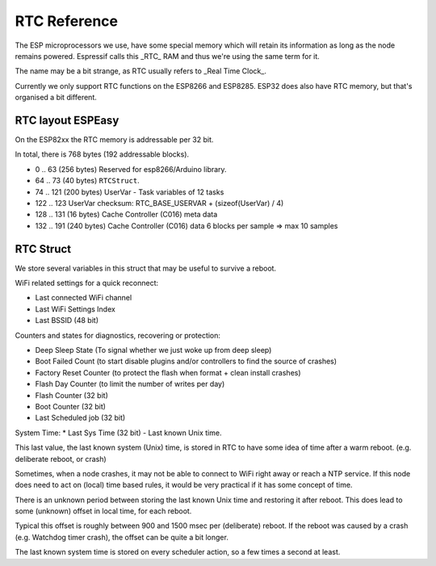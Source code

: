 RTC Reference
*************

The ESP microprocessors we use, have some special memory which will retain its information as long as the node remains powered.
Espressif calls this _RTC_ RAM and thus we're using the same term for it.

The name may be a bit strange, as RTC usually refers to _Real Time Clock_.

Currently we only support RTC functions on the ESP8266 and ESP8285.
ESP32 does also have RTC memory, but that's organised a bit different.


RTC layout ESPEasy
------------------

On the ESP82xx the RTC memory is addressable per 32 bit.

In total, there is 768 bytes (192 addressable blocks).


* 0 .. 63  (256 bytes) Reserved for esp8266/Arduino library.
* 64 .. 73 (40 bytes) ``RTCStruct``.
* 74 .. 121 (200 bytes) UserVar - Task variables of 12 tasks
* 122 .. 123 UserVar checksum:  RTC_BASE_USERVAR + (sizeof(UserVar) / 4)
* 128 .. 131 (16 bytes) Cache Controller (C016) meta data
* 132 .. 191 (240 bytes) Cache Controller (C016) data 6 blocks per sample => max 10 samples


RTC Struct
----------

We store several variables in this struct that may be useful to survive a reboot.

WiFi related settings for a quick reconnect:

* Last connected WiFi channel
* Last WiFi Settings Index
* Last BSSID (48 bit)

Counters and states for diagnostics, recovering or protection:

* Deep Sleep State (To signal whether we just woke up from deep sleep)
* Boot Failed Count (to start disable plugins and/or controllers to find the source of crashes)
* Factory Reset Counter  (to protect the flash when format + clean install crashes)
* Flash Day Counter (to limit the number of writes per day)
* Flash Counter (32 bit)
* Boot Counter (32 bit)
* Last Scheduled job (32 bit)

System Time:
* Last Sys Time (32 bit) - Last known Unix time.

This last value, the last known system (Unix) time, is stored in RTC to have some idea of time after a warm reboot. (e.g. deliberate reboot, or crash)

Sometimes, when a node crashes, it may not be able to connect to WiFi right away or reach a NTP service.
If this node does need to act on (local) time based rules, it would be very practical if it has some concept of time.

There is an unknown period between storing the last known Unix time and restoring it after reboot.
This does lead to some (unknown) offset in local time, for each reboot.

Typical this offset is roughly between 900 and 1500 msec per (deliberate) reboot.
If the reboot was caused by a crash (e.g. Watchdog timer crash), the offset can be quite a bit longer.

The last known system time is stored on every scheduler action, so a few times a second at least.

